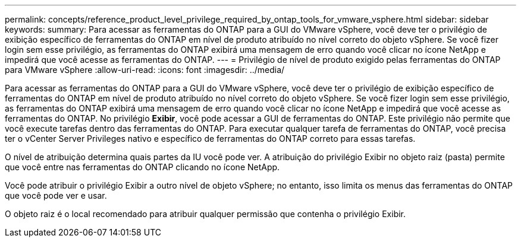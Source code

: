 ---
permalink: concepts/reference_product_level_privilege_required_by_ontap_tools_for_vmware_vsphere.html 
sidebar: sidebar 
keywords:  
summary: Para acessar as ferramentas do ONTAP para a GUI do VMware vSphere, você deve ter o privilégio de exibição específico de ferramentas do ONTAP em nível de produto atribuído no nível correto do objeto vSphere. Se você fizer login sem esse privilégio, as ferramentas do ONTAP exibirá uma mensagem de erro quando você clicar no ícone NetApp e impedirá que você acesse as ferramentas do ONTAP. 
---
= Privilégio de nível de produto exigido pelas ferramentas do ONTAP para VMware vSphere
:allow-uri-read: 
:icons: font
:imagesdir: ../media/


[role="lead"]
Para acessar as ferramentas do ONTAP para a GUI do VMware vSphere, você deve ter o privilégio de exibição específico de ferramentas do ONTAP em nível de produto atribuído no nível correto do objeto vSphere. Se você fizer login sem esse privilégio, as ferramentas do ONTAP exibirá uma mensagem de erro quando você clicar no ícone NetApp e impedirá que você acesse as ferramentas do ONTAP. No privilégio *Exibir*, você pode acessar a GUI de ferramentas do ONTAP. Este privilégio não permite que você execute tarefas dentro das ferramentas do ONTAP. Para executar qualquer tarefa de ferramentas do ONTAP, você precisa ter o vCenter Server Privileges nativo e específico de ferramentas do ONTAP correto para essas tarefas.

O nível de atribuição determina quais partes da IU você pode ver. A atribuição do privilégio Exibir no objeto raiz (pasta) permite que você entre nas ferramentas do ONTAP clicando no ícone NetApp.

Você pode atribuir o privilégio Exibir a outro nível de objeto vSphere; no entanto, isso limita os menus das ferramentas do ONTAP que você pode ver e usar.

O objeto raiz é o local recomendado para atribuir qualquer permissão que contenha o privilégio Exibir.

